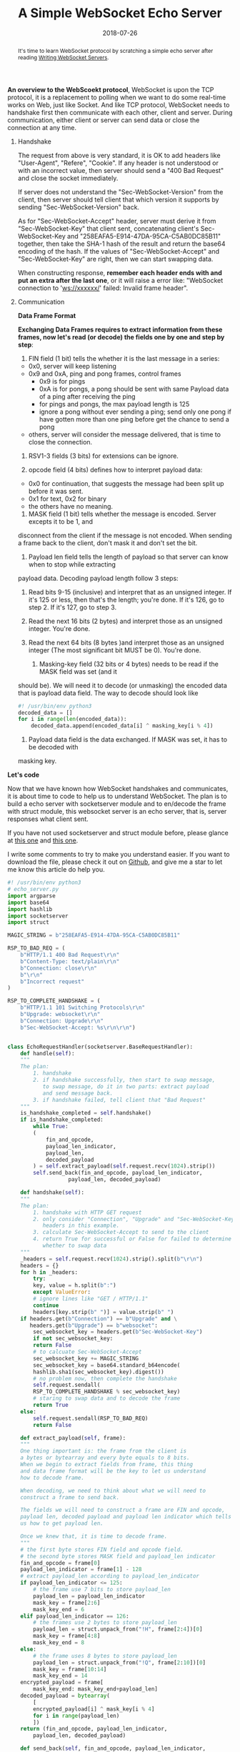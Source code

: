 #+title: A Simple WebSocket Echo Server
#+date: 2018-07-26
#+index: A Simple WebSocket Echo Server
#+tags: WebSocket Python
#+begin_abstract
It's time to learn WebSocket protocol by scratching a simple echo server after reading [[https://developer.mozilla.org/en-US/docs/Web/API/WebSockets_API/Writing_WebSocket_servers][Writing WebSocket Servers]].
#+end_abstract

*An overview to the WebScoekt protocol*, WebSocket is upon the TCP protocol, it is a replacement to polling
when we want to do some real-time works on Web, just like Socket. And like TCP protocol, WebSocket needs to
handshake first then communicate with each other, client and server. During communication, either client or
server can send data or close the connection at any time.

1. Handshake

   [[file:../../../files/handshake.png]]

   The request from above is very standard, it is OK to add headers like "User-Agent", "Refere", "Cookie".
   If any header is not understood or with an incorrect value, then server should send a "400 Bad
   Request" and close the socket immediately.

   If server does not understand the "Sec-WebSocket-Version" from the client, then server should tell
   client that which version it supports by sending "Sec-WebSocket-Version" back.

   As for "Sec-WebSocket-Accept" header, server must derive it from "Sec-WebSocket-Key" that client
   sent, concatenating client's Sec-WebSocket-Key and "258EAFA5-E914-47DA-95CA-C5AB0DC85B11" together,
   then take the SHA-1 hash of the result and return the base64 encoding of the hash. If the values of
   "Sec-WebSocket-Accept" and "Sec-WebSocket-Key" are right, then we can start swapping data.

   When constructing response, *remember each header ends with \r\n and put an extra \r\n after the last one*,
   or it will raise a error like: "WebSocket connection to 'ws://xxxxxx/' failed: Invalid frame header".

2. Communication

     *Data Frame Format*

     [[file:../../../files/data-frame-format.png]]

     *Exchanging Data Frames requires to extract information from these frames, now let's read (or decode) the fields one by one and step by step*:

     1. FIN field (1 bit) tells the whether it is the last message in a series:
	 - 0x0, server will keep listening
	 - 0x9 and 0xA, ping and pong frames, control frames
	   - 0x9 is for pings
	   - 0xA is for pongs, a pong should be sent with same Payload data of a ping after receiving the ping
	   - for pings and pongs, the max payload length is 125
	   - ignore a pong without ever sending a ping;
	     send only one pong if have gotten more than one ping before get the chance to send a pong
	 - others, server will consider the message delivered, that is time to close the connection.

     2. RSV1-3 fields (3 bits) for extensions can be ignore.

     3. opcode field (4 bits) defines how to interpret payload data:
	 - 0x0 for continuation, that suggests the message had been split up before it was sent.
	 - 0x1 for text, 0x2 for binary
	 - the others have no meaning.

     4. MASK field (1 bit) tells whether the message is encoded. Server excepts it to be 1, and
	disconnect from the client if the message is not encoded. When sending a frame back to the
	client, don't mask it and don't set the bit.

     5. Payload len field tells the length of payload so that server can know when to stop while extracting
	payload data. Decoding payload length follow 3 steps:
	1. Read bits 9-15 (inclusive) and interpret that as an unsigned integer.
	   If it's 125 or less, then that's the length; you're done. If it's 126,
	   go to step 2. If it's 127, go to step 3.
	2. Read the next 16 bits (2 bytes) and interpret those as an unsigned integer. You're done.
	3. Read the next 64 bits (8 bytes )and interpret those as an unsigned integer
	   (The most significant bit MUST be 0). You're done.

     6. Masking-key field (32 bits or 4 bytes) needs to be read if the MASK field was set (and it
	should be). We will need it to decode (or unmasking) the encoded data that is payload data
	field. The way to decode should look like
	#+BEGIN_SRC python
	#! /usr/bin/env python3
	decoded_data = []
	for i in range(len(encoded_data)):
	    decoded_data.append(encoded_data[i] ^ masking_key[i % 4])
	#+END_SRC

     7. Payload data field is the data exchanged. If MASK was set, it has to be decoded with
	masking key.


*Let's code*

Now that we have known how WebSocket handshakes and communicates, it is about time to code to help
us to understand WebSocket. The plan is to build a echo server with socketserver module and to
en/decode the frame with struct module, this websocket server is an echo server, that is, server
responses what client sent.

If you have not used socketserver and struct module before, please glance at [[https://pymotw.com/3/socketserver/index.html][this one]] and [[https://pymotw.com/3/struct/index.html][this one]].

I write some comments to try to make you understand easier. If you want to download the file, please
check it out on [[https://github.com/saltb0rn/ws-echo-server][Github]], and give me a star to let me know this article do help you.

#+BEGIN_SRC python
#! /usr/bin/env python3
# echo_server.py
import argparse
import base64
import hashlib
import socketserver
import struct

MAGIC_STRING = b"258EAFA5-E914-47DA-95CA-C5AB0DC85B11"

RSP_TO_BAD_REQ = (
    b"HTTP/1.1 400 Bad Request\r\n"
    b"Content-Type: text/plain\r\n"
    b"Connection: close\r\n"
    b"\r\n"
    b"Incorrect request"
)

RSP_TO_COMPLETE_HANDSHAKE = (
    b"HTTP/1.1 101 Switching Protocols\r\n"
    b"Upgrade: websocket\r\n"
    b"Connection: Upgrade\r\n"
    b"Sec-WebSocket-Accept: %s\r\n\r\n")


class EchoRequestHandler(socketserver.BaseRequestHandler):
    def handle(self):
	"""
	The plan:
	    1. handshake
	    2. if handshake successfully, then start to swap message,
	       to swap message, do it in two parts: extract payload
	       and send message back.
	    3. if handshake failed, tell client that "Bad Request"
	"""
	is_handshake_completed = self.handshake()
	if is_handshake_completed:
	    while True:
		(
		    fin_and_opcode,
		    payload_len_indicator,
		    payload_len,
		    decoded_payload
		) = self.extract_payload(self.request.recv(1024).strip())
		self.send_back(fin_and_opcode, payload_len_indicator,
			       payload_len, decoded_payload)

    def handshake(self):
	"""
	The plan:
	    1. handshake with HTTP GET request
	    2. only consider "Connection", "Upgrade" and "Sec-WebSocket-Key"
	       headers in this example.
	    3. calculate Sec-WebSocket-Accept to send to the client
	    4. return True for successful or False for failed to determine
	       whether to swap data
	"""
	_headers = self.request.recv(1024).strip().split(b"\r\n")
	headers = {}
	for h in _headers:
	    try:
		key, value = h.split(b":")
	    except ValueError:
		# ignore lines like "GET / HTTP/1.1"
		continue
	    headers[key.strip(b" ")] = value.strip(b" ")
	if headers.get(b"Connection") == b"Upgrade" and \
	   headers.get(b"Upgrade") == b"websocket":
	    sec_websocket_key = headers.get(b"Sec-WebSocket-Key")
	    if not sec_websocket_key:
		return False
	    # to calcuate Sec-WebSocket-Accept
	    sec_websocket_key += MAGIC_STRING
	    sec_websocket_key = base64.standard_b64encode(
		hashlib.sha1(sec_websocket_key).digest())
	    # no problem now, then complete the handshake
	    self.request.sendall(
		RSP_TO_COMPLETE_HANDSHAKE % sec_websocket_key)
	    # staring to swap data and to decode the frame
	    return True
	else:
	    self.request.sendall(RSP_TO_BAD_REQ)
	    return False

    def extract_payload(self, frame):
	"""
	One thing important is: the frame from the client is
	a bytes or bytearray and every byte equals to 8 bits.
	When we begin to extract fields from frame, this thing
	and data frame format will be the key to let us understand
	how to decode frame.

	When decoding, we need to think about what we will need to
	construct a frame to send back.

	The fields we will need to construct a frame are FIN and opcode,
	payload len, decoded payload and payload len indicator which tells
	us how to get payload len.

	Once we knew that, it is time to decode frame.
	"""
	# the first byte stores FIN field and opcode field.
	# the second byte stores MASK field and payload_len indicator
	fin_and_opcode = frame[0]
	payload_len_indicator = frame[1] - 128
	# extract payload_len according to payload_len_indicator
	if payload_len_indicator <= 125:
	    # the frame use 7 bits to store payload_len
	    payload_len = payload_len_indicator
	    mask_key = frame[2:6]
	    mask_key_end = 6
	elif payload_len_indicator == 126:
	    # the frames use 2 bytes to store payload_len
	    payload_len = struct.unpack_from("!H", frame[2:4])[0]
	    mask_key = frame[4:8]
	    mask_key_end = 8
	else:
	    # the frame uses 8 bytes to store payload_len
	    payload_len = struct.unpack_from("!Q", frame[2:10])[0]
	    mask_key = frame[10:14]
	    mask_key_end = 14
	encrypted_payload = frame[
	    mask_key_end: mask_key_end+payload_len]
	decoded_payload = bytearray(
	    [
		encrypted_payload[i] ^ mask_key[i % 4]
		for i in range(payload_len)
	    ])
	return (fin_and_opcode, payload_len_indicator,
		payload_len, decoded_payload)

    def send_back(self, fin_and_opcode, payload_len_indicator,
		  payload_len, decoded_payload):
	"""
	To send back, we need to learn 3 things:
	1. the frame to send back whose mask field MUST not be set to 1;
	2. not consider the situation that message fragmentation here
	3. how to construct a frame manually
	"""
	decoded_payload = decoded_payload
	if payload_len_indicator <= 125:
	    # when payload_len_indicator <= 125,
	    # the length of payload is payload_len_indicator
	    frame = bytearray(
		[fin_and_opcode, payload_len]) + decoded_payload
	elif payload_len_indicator == 126:
	    # unlike that the payload_len_indicator <= 125,
	    # in this case, it is necessary to store payload_len
	    # in other bytes, as well as payload_len_indicator is 127
	    frame = bytearray(
		[fin_and_opcode, payload_len_indicator]) + \
		struct.pack("!H", payload_len) + decoded_payload
	else:
	    frame = bytearray(
		[fin_and_opcode, payload_len_indicator]) + \
		struct.pack("!Q", payload_len) + decoded_payload
	self.request.sendall(frame)


if __name__ == "__main__":
    parser = argparse.ArgumentParser(
	description="Kick off a echo websocket server")
    parser.add_argument('host', help='IP or hostname')
    parser.add_argument('-p', help='Port (default=8001)',
			metavar='port', type=int, default=8001)
    args = parser.parse_args()
    HOST, PORT = args.host, args.p
    socketserver.TCPServer.allow_reuse_address = True
    server = socketserver.TCPServer((HOST, PORT), EchoRequestHandler)
    server.serve_forever()

#+END_SRC

Time to try it out. To make it quickly, you better have a Chrome browser, I got a
"Content Security Policy" problem in Firefox, but it was fine in Chrome. There is
no any other browser on my computer, so I don't know other browsers.

Kick off your echo server with
#+BEGIN_SRC bash
python3 echo_server.py ''
#+END_SRC

Then fire up your Chrome console, and input these statements

[[file:../../../files/websocket-test.png]]


*Don't panic!* Building a websocket server like this is not a fantasy experience.
Fortunately, there are many tools can help you build a websocket server easily and
quickly. One of them is the well-known Tornado. I am learning how to use Tornado
these day. It's a simple and powerful framework, I will write an article about
my experience of learning Tornado another days, of course, not for websocket. :).


*What is missing?* There are 3 things are missing. If you like adventures, I recommend
you to do complete these.

1. data fragmentation and processing
2. processing of pings and pongs
3. cross-site checking

